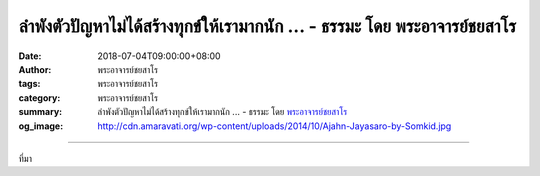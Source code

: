 ลำพังตัวปัญหาไม่ได้สร้างทุกข์ให้เรามากนัก ... - ธรรมะ โดย พระอาจารย์ชยสาโร
##########################################################################

:date: 2018-07-04T09:00:00+08:00
:author: พระอาจารย์ชยสาโร
:tags: พระอาจารย์ชยสาโร
:category: พระอาจารย์ชยสาโร
:summary: ลำพังตัวปัญหาไม่ได้สร้างทุกข์ให้เรามากนัก ...
          - ธรรมะ โดย `พระอาจารย์ชยสาโร`_
:og_image: http://cdn.amaravati.org/wp-content/uploads/2014/10/Ajahn-Jayasaro-by-Somkid.jpg


.. raw:: html

  <p>ลำพังตัวปัญหาไม่ได้สร้างทุกข์ให้เรามากนัก แต่เราทุกข์เพราะไม่อยากเจอปัญหามากกว่า เราทุกข์เพราะรู้สึกว่า “ไม่น่าเป็นแบบนี้เลย ไม่ยุติธรรมเลย” หรือไม่ก็คร่ำครวญในใจแบบเด็กๆ ว่า “ทำไมต้องเป็นเราทุกทีเลย” ยิ่งเผลอไปยึดความคิดว่า “ไม่อยากให้เกิดเรื่องนี้ในชีวิตเลย ไปให้พ้นๆ ซะที” เราก็ยิ่งทุกข์หนัก ยิ่งพยายามผลักไสปัญหา ยิ่งเติมทุกข์เข้าไปอีก</p><p> ถ้าเราทำลูกกุญแจหล่นน้ำ ยิ่งควานหา น้ำก็ยิ่งขุ่น โอกาสจะหาเจอย่อมน้อยลง ถ้าปล่อยน้ำให้นิ่งสักพัก น้ำก็จะใสขึ้นจนมองเห็นลูกกุญแจได้ชัดเจน </p><p> ธรรมะคำสอน โดย พระอาจารย์ชยสาโร<br/> แปลถอดความ โดย ปิยสีโลภิกขุ</p>

.. image:: https://scontent.fkhh1-2.fna.fbcdn.net/v/t1.0-9/36568282_1601062776669069_7353694071925243904_n.jpg?_nc_cat=0&oh=57f66c68bcf894217cf76ac951c33b8a&oe=5BD76F6E
   :align: center
   :alt: ลำพังตัวปัญหาไม่ได้สร้างทุกข์ให้เรามากนัก

----

ที่มา

.. raw:: html

  <iframe src="https://www.facebook.com/plugins/post.php?href=https%3A%2F%2Fwww.facebook.com%2Fjayasaro.panyaprateep.org%2Fphotos%2Fa.318290164946343.68815.318196051622421%2F1601062770002403%2F%3Ftype%3D3" width="auto" height="742" style="border:none;overflow:hidden" scrolling="no" frameborder="0" allowTransparency="true" allow="encrypted-media"></iframe>

.. _พระอาจารย์ชยสาโร: https://th.wikipedia.org/wiki/พระฌอน_ชยสาโร
